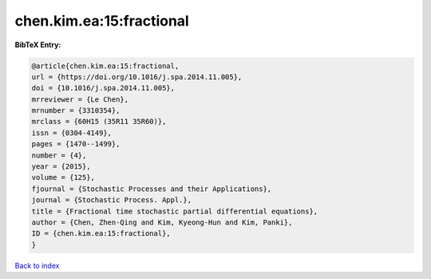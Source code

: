 chen.kim.ea:15:fractional
=========================

.. :cite:t:`chen.kim.ea:15:fractional`

.. bibliography:: ../../All.bib

**BibTeX Entry:**

.. code-block:: bibtex

   @article{chen.kim.ea:15:fractional,
   url = {https://doi.org/10.1016/j.spa.2014.11.005},
   doi = {10.1016/j.spa.2014.11.005},
   mrreviewer = {Le Chen},
   mrnumber = {3310354},
   mrclass = {60H15 (35R11 35R60)},
   issn = {0304-4149},
   pages = {1470--1499},
   number = {4},
   year = {2015},
   volume = {125},
   fjournal = {Stochastic Processes and their Applications},
   journal = {Stochastic Process. Appl.},
   title = {Fractional time stochastic partial differential equations},
   author = {Chen, Zhen-Qing and Kim, Kyeong-Hun and Kim, Panki},
   ID = {chen.kim.ea:15:fractional},
   }

`Back to index <../index>`_
